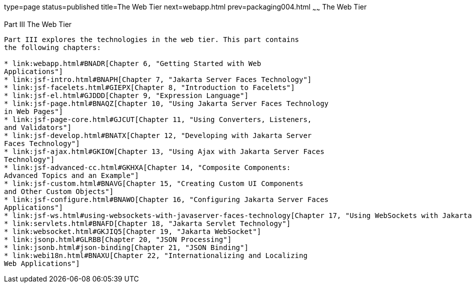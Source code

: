 type=page
status=published
title=The Web Tier
next=webapp.html
prev=packaging004.html
~~~~~~
The Web Tier
============

[[BNADP]][[JEETT00128]]

[[part-iii-the-web-tier]]
Part III The Web Tier
---------------------

Part III explores the technologies in the web tier. This part contains
the following chapters:

* link:webapp.html#BNADR[Chapter 6, "Getting Started with Web
Applications"]
* link:jsf-intro.html#BNAPH[Chapter 7, "Jakarta Server Faces Technology"]
* link:jsf-facelets.html#GIEPX[Chapter 8, "Introduction to Facelets"]
* link:jsf-el.html#GJDDD[Chapter 9, "Expression Language"]
* link:jsf-page.html#BNAQZ[Chapter 10, "Using Jakarta Server Faces Technology
in Web Pages"]
* link:jsf-page-core.html#GJCUT[Chapter 11, "Using Converters, Listeners,
and Validators"]
* link:jsf-develop.html#BNATX[Chapter 12, "Developing with Jakarta Server
Faces Technology"]
* link:jsf-ajax.html#GKIOW[Chapter 13, "Using Ajax with Jakarta Server Faces
Technology"]
* link:jsf-advanced-cc.html#GKHXA[Chapter 14, "Composite Components:
Advanced Topics and an Example"]
* link:jsf-custom.html#BNAVG[Chapter 15, "Creating Custom UI Components
and Other Custom Objects"]
* link:jsf-configure.html#BNAWO[Chapter 16, "Configuring Jakarta Server Faces
Applications"]
* link:jsf-ws.html#using-websockets-with-javaserver-faces-technology[Chapter 17, "Using WebSockets with Jakarta Server Faces Technology"]
* link:servlets.html#BNAFD[Chapter 18, "Jakarta Servlet Technology"]
* link:websocket.html#GKJIQ5[Chapter 19, "Jakarta WebSocket"]
* link:jsonp.html#GLRBB[Chapter 20, "JSON Processing"]
* link:jsonb.html#json-binding[Chapter 21, "JSON Binding"]
* link:webi18n.html#BNAXU[Chapter 22, "Internationalizing and Localizing
Web Applications"]

